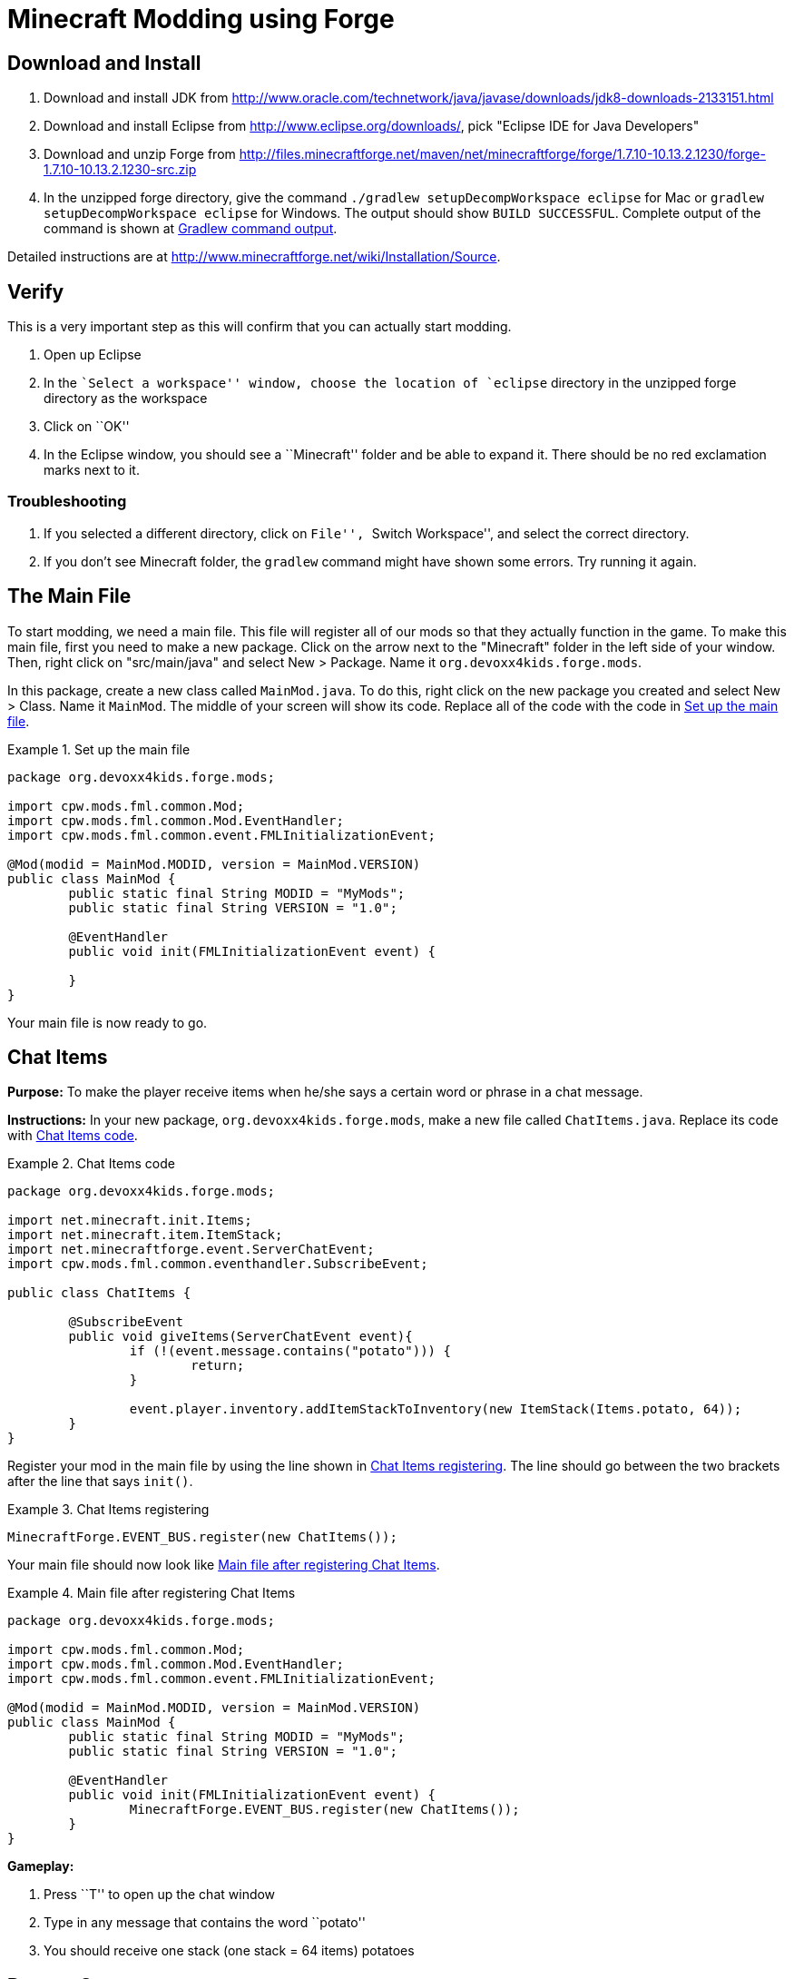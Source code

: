 = Minecraft Modding using Forge

== Download and Install

. Download and install JDK from http://www.oracle.com/technetwork/java/javase/downloads/jdk8-downloads-2133151.html
. Download and install Eclipse from http://www.eclipse.org/downloads/, pick "Eclipse IDE for Java Developers"
. Download and unzip Forge from http://files.minecraftforge.net/maven/net/minecraftforge/forge/1.7.10-10.13.2.1230/forge-1.7.10-10.13.2.1230-src.zip
. In the unzipped forge directory, give the command `./gradlew
  setupDecompWorkspace eclipse` for Mac or `gradlew
  setupDecompWorkspace eclipse` for Windows. The output should show `BUILD SUCCESSFUL`. Complete output of the command is shown at <<Gradlew_command_output>>.

Detailed instructions are at http://www.minecraftforge.net/wiki/Installation/Source.

== Verify

This is a very important step as this will confirm that you can actually start modding.

. Open up Eclipse
. In the ``Select a workspace'' window, choose the location of `eclipse` directory in the unzipped forge directory as the workspace
. Click on ``OK''
. In the Eclipse window, you should see a ``Minecraft'' folder and be able to expand it. There should be no red exclamation marks next to it.

=== Troubleshooting

. If you selected a different directory, click on ``File'', ``Switch Workspace'', and select the correct directory.
. If you don't see Minecraft folder, the `gradlew` command might have shown some errors. Try running it again.

== The Main File

To start modding, we need a main file. This file will register all of our mods so that they actually function in the game. To make this main file, first you need to make a new package. Click on the arrow next to the "Minecraft" folder in the left side of your window. Then, right click on "src/main/java" and select New > Package. Name it `org.devoxx4kids.forge.mods`.

In this package, create a new class called `MainMod.java`. To do this, right click on the new package you created and select New > Class. Name it `MainMod`. The middle of your screen will show its code. Replace all of the code with the code in <<Setting_Up_The_Main_File>>.

[[Setting_Up_The_Main_File]]
.Set up the main file
====
[source, java]
----
package org.devoxx4kids.forge.mods;

import cpw.mods.fml.common.Mod;
import cpw.mods.fml.common.Mod.EventHandler;
import cpw.mods.fml.common.event.FMLInitializationEvent;

@Mod(modid = MainMod.MODID, version = MainMod.VERSION)
public class MainMod {
	public static final String MODID = "MyMods";
	public static final String VERSION = "1.0";

	@EventHandler
	public void init(FMLInitializationEvent event) {

	}
}
----
====

Your main file is now ready to go.

== Chat Items

**Purpose:** To make the player receive items when he/she says a certain word or phrase in a chat message.

**Instructions:** In your new package, `org.devoxx4kids.forge.mods`, make a new file called `ChatItems.java`. Replace its code with <<Chat_Items_Code>>.

[[Chat_Items_Code]]
.Chat Items code
====
[source, java]
----
package org.devoxx4kids.forge.mods;

import net.minecraft.init.Items;
import net.minecraft.item.ItemStack;
import net.minecraftforge.event.ServerChatEvent;
import cpw.mods.fml.common.eventhandler.SubscribeEvent;

public class ChatItems {
	
	@SubscribeEvent
	public void giveItems(ServerChatEvent event){
		if (!(event.message.contains("potato"))) {
			return;
		}
		
		event.player.inventory.addItemStackToInventory(new ItemStack(Items.potato, 64));
	}
}
----
====

Register your mod in the main file by using the line shown in <<Chat_Items_Registering>>. The line should go between the two brackets after the line that says `init()`.

[[Chat_Items_Registering]]
.Chat Items registering
====
[source, java]
----
MinecraftForge.EVENT_BUS.register(new ChatItems());
----
====

Your main file should now look like <<Main_File_After_Register>>.

[[Main_File_After_Register]]
.Main file after registering Chat Items
====
[source, java]
----
package org.devoxx4kids.forge.mods;

import cpw.mods.fml.common.Mod;
import cpw.mods.fml.common.Mod.EventHandler;
import cpw.mods.fml.common.event.FMLInitializationEvent;

@Mod(modid = MainMod.MODID, version = MainMod.VERSION)
public class MainMod {
	public static final String MODID = "MyMods";
	public static final String VERSION = "1.0";

	@EventHandler
	public void init(FMLInitializationEvent event) {
		MinecraftForge.EVENT_BUS.register(new ChatItems());
	}
}
----
====

**Gameplay:**

. Press ``T'' to open up the chat window
. Type in any message that contains the word ``potato''
. You should receive one stack (one stack = 64 items) potatoes

== Dragon Spawner

**Purpose:** To spawn an Ender Dragon every time a player places a Dragon Egg block.

**Instructions:** In the package `org.devoxx4kids.forge.mods`, make a new class called `DragonSpawner` and replace its code with the code shown in <<Dragon_Spawner_Code>>.

[[Dragon_Spawner_Code]]
.Dragon Spawner code
====
[source, java]
----
package org.devoxx4kids.forge.mods;

import net.minecraft.entity.boss.EntityDragon;
import net.minecraft.init.Blocks;
import net.minecraftforge.event.world.BlockEvent.PlaceEvent;
import cpw.mods.fml.common.eventhandler.SubscribeEvent;

public class DragonSpawner {
	
	@SubscribeEvent
	public void spawnDragon(PlaceEvent event) {
		if (event.block != Blocks.dragon_egg) {
			return;
		}
		
		event.world.setBlock(event.x, event.y, event.z, Blocks.air);
		EntityDragon dragon = new EntityDragon(event.world);
		dragon.setLocationAndAngles(event.x, event.y, event.z, 0, 0);
		event.world.spawnEntityInWorld(dragon);
	}

}
----
====

Then, register it like you did with Chat Items, but use the line of code shown in <<Dragon_Spawner_Registering>>.

[[Dragon_Spawner_Registering]]
.Dragon Spawner registering
====
[source, java]
----
MinecraftForge.EVENT_BUS.register(new DragonSpawner());
----
====

**Gameplay:**

. Use the command "/give <your player name> 122" to give yourself a dragon egg
. Place down the dragon egg, and an Ender Dragon should spawn

The player name will not be your normal player name, it will be a Forge-generated player name. Check your chat window to see what your player name is.

== Overpowered Iron Golems

**Purpose:** To add helpful potion effects to Iron Golems when they spawn in the world.

**Instructions:**

In your package, make a new class called `OverpoweredIronGolems` and replace its contents with <<Iron_Golems_Code>>.

[[Iron_Golems_Code]]
.Overpowered Iron Golems code
====
[source, java]
----
package org.devoxx4kids.forge.mods;

import net.minecraft.entity.EntityLiving;
import net.minecraft.entity.monster.EntityIronGolem;
import net.minecraft.potion.PotionEffect;
import net.minecraftforge.event.entity.EntityJoinWorldEvent;
import cpw.mods.fml.common.eventhandler.SubscribeEvent;

public class OverpoweredIronGolems {
	
	@SubscribeEvent
	public void golemMagic(EntityJoinWorldEvent event) {
		if (!(event.entity instanceof EntityIronGolem)) {
			return;
		}
		
		EntityLiving entity = (EntityLiving) event.entity;
		entity.addPotionEffect(new PotionEffect(1, 1000000, 5));
		entity.addPotionEffect(new PotionEffect(5, 1000000, 5));
		entity.addPotionEffect(new PotionEffect(10, 1000000, 5));
		entity.addPotionEffect(new PotionEffect(11, 1000000, 5));
	}

}
----
====

Then, register the class using the line shown in <<Iron_Golems_Register>>.

[[Iron_Golems_Register]]
====
[source, java]
----
MinecraftForge.EVENT_BUS.register(new OverpoweredIronGolems());
----
====

**Gameplay:**

. Spawn an Iron Golem by using the command "/summon VillagerGolem".
. Spawn some hostile mobs near the Iron Golem

The golem should move towards them to kill them. Normally, Iron Golems move slowly, but with the speed effect from the mod, they should move very fast.

== Creeper Spawn Alert

**Purpose:** To alert all players when a creeper spawns.

**Instructions:** In your package, make a new class called `CreeperSpawnAlert`. Replace its contents with <<Creeper_Spawn_Code>>.

[[Creeper_Spawn_Code]]
.Creeper Spawn Alert code
====
[source, java]
----
package org.devoxx4kids.forge.mods;

import java.util.List;

import net.minecraft.entity.monster.EntityCreeper;
import net.minecraft.entity.player.EntityPlayer;
import net.minecraft.util.ChatComponentText;
import net.minecraft.util.EnumChatFormatting;
import net.minecraftforge.event.entity.EntityJoinWorldEvent;
import cpw.mods.fml.common.eventhandler.SubscribeEvent;

public class CreeperSpawnAlert {

	@SubscribeEvent
	public void sendAlert(EntityJoinWorldEvent event) {
		if (!(event.entity instanceof EntityCreeper)) {
			return;
		}

		List players = event.entity.worldObj.playerEntities;

		for (int i = 0; i < players.size(); i++) {
			EntityPlayer player = (EntityPlayer) players.get(i);
			player.addChatMessage(new ChatComponentText(
					EnumChatFormatting.GREEN + "A creeper has spawned!"));
		}
	}

}
----
====

Register it using the line in <<Creeper_Spawn_Registering>>.

[[Creeper_Spawn_Registering]]
.Creeper Spawn Alert registering
====
[source, java]
----
MinecraftForge.EVENT_BUS.register(new CreeperSpawnAlert());
----
====

**Gameplay:**

. Make sure you are not on peaceful mode.
. Set the time to night time ("/time set night") 

You should get a bunch of messages saying "A creeper has spawned!" in light green letters. One of these messages is sent to you every time a creeper spawns.

== Sharp Snowballs

**Purpose:** To turn all snowballs into arrows so that they can hurt entites.

**Instructions:** In your package, create a new class called `SharpSnowballs`. Replace its code with <<Snowballs_Code>>.

[[Snowballs_Code]]
.Sharp Snowballs code
====
[source, java]
----
package org.devoxx4kids.forge.mods;

import net.minecraft.entity.Entity;
import net.minecraft.entity.projectile.EntityArrow;
import net.minecraft.entity.projectile.EntitySnowball;
import net.minecraft.world.World;
import net.minecraftforge.event.entity.EntityJoinWorldEvent;
import cpw.mods.fml.common.eventhandler.SubscribeEvent;

public class SharpSnowballs {

	@SubscribeEvent
	public void replaceSnowballWithArrow(EntityJoinWorldEvent event) {
		Entity entity = event.entity;
		World world = entity.worldObj;

		if (!(entity instanceof EntitySnowball)) {
			return;
		}

		if (!world.isRemote) {
			EntityArrow arrow = new EntityArrow(world);
			arrow.setLocationAndAngles(entity.posX, entity.posY, entity.posZ,
					0, 0);
			arrow.motionX = entity.motionX;
			arrow.motionY = entity.motionY;
			arrow.motionZ = entity.motionZ;

			arrow.posX += arrow.motionX;
			arrow.posY += arrow.motionY;
			arrow.posZ += arrow.motionZ;

			world.spawnEntityInWorld(arrow);
			entity.setDead();
		}
	}

}
----
====

Register the new class using the line in <<Snowballs_Registering>>.

[[Snowballs_Registering]]
.Sharp Snowballs registering
====
[source, java]
----
MinecraftForge.EVENT_BUS.register(new SharpSnowballs());
----
====

**Gameplay:**

. Get a Snowball item from your inventory
. Right click with it to throw it
. It should turn into an arrow

You can also spawn Snow Golems by placing a pumpkin on top of a tower of two Snow blocks. The Snow Golem will act as a turret, shooting out snowballs that turn into arrows.

== Rain Water

**Purpose:** To place water at the feet of entities when it is raining.

**Instructions:** In your package, create a new class called `RainWater` and replace its contents with <<Rain_Code>>.

[[Rain_Code]]
.Rain Water code
====
[source, java]
----
package org.devoxx4kids.forge.mods;

import net.minecraft.entity.Entity;
import net.minecraft.init.Blocks;
import net.minecraft.world.World;
import net.minecraftforge.event.entity.living.LivingEvent.LivingUpdateEvent;
import cpw.mods.fml.common.eventhandler.SubscribeEvent;

public class RainWater {

	@SubscribeEvent
	public void makeWater(LivingUpdateEvent event) {
		Entity entity = event.entity;
		World world = entity.worldObj;
		int x = (int) Math.floor(entity.posX);
		int y = (int) Math.floor(entity.posY);
		int z = (int) Math.floor(entity.posZ);

		if (!entity.worldObj.isRaining()) {
			return;
		}

		for (int i = y; i < 256; i++) {
			if (world.getBlock(x, i, z) != Blocks.air) {
				return;
			}
		}
		
		if (world.isRemote && !world.getBlock(x, y - 1, z).isBlockNormalCube()) {
			return;
		}

		if (!world.isRemote) {
			world.setBlock(x, y, z, Blocks.water, 5, 1);
		}
	}

}
----
====

Then, register it using the line shown in <<Rain_Registering>>.

[[Rain_Registering]]
.Rain Water registering
====
[source, java]
----
MinecraftForge.EVENT_BUS.register(new RainWater());
----
====

**Gameplay:**

. Use the command "/weather rain" to make the weather rainy
. Start moving, and water should be placed wherever you go, but it will disappear quickly

== Sharing Your Mods

Open up your computer's command prompt. Navigate to your Forge folder. Then, type the command `gradlew build`. On a Mac it may be `./gradlew build`. After the process completes, navigate to the "build" folder, then the "libs" folder inside that. In that folder, there should be a .jar file called `modid-1.0.jar`. This .jar file is all of your mods. 

To install your mod on your Minecraft launcher, follow the instructions at http://www.minecraftforge.net/wiki/Installation/Universal.

== Tips

* When changing an item or block, delete the current item/block and press `Ctrl + Space` to pull up a list of items and blocks that are availible.

[[Gradlew_command_output]]
== Gradlew command output

[source,text]
----
minecraft> ./gradlew setupDecompWorkspace eclipse
Downloading https://services.gradle.org/distributions/gradle-2.0-bin.zip
.............................................................................objc[3877]: Class JavaLaunchHelper is implemented in both /Library/Java/JavaVirtualMachines/jdk1.8.0_25.jdk/Contents/Home/bin/java and /Library/Java/JavaVirtualMachines/jdk1.8.0_25.jdk/Contents/Home/jre/lib/libinstrument.dylib. One of the two will be used. Which one is undefined.
............................................................................................................................................................................................................................................................................................................................................................................................................................................................................................................................................................................................................................................................................................................................................................................................................................................................................................................................................................................................................................................................................................................................................................................................................................................................................................................................................................................................................................................................................................................................................................................................................................................................................................................................................................................................................................................................................................................................................................................................................................................................................
Unzipping /Users/arungupta/.gradle/wrapper/dists/gradle-2.0-bin/5h57m9vra0mjv9qs45oqtsb5c0/gradle-2.0-bin.zip to /Users/arungupta/.gradle/wrapper/dists/gradle-2.0-bin/5h57m9vra0mjv9qs45oqtsb5c0
Set executable permissions for: /Users/arungupta/.gradle/wrapper/dists/gradle-2.0-bin/5h57m9vra0mjv9qs45oqtsb5c0/gradle-2.0/bin/gradle
Download http://files.minecraftforge.net/maven/net/minecraftforge/gradle/ForgeGradle/1.2-SNAPSHOT/ForgeGradle-1.2-20141215.200905-238.pom
Download http://files.minecraftforge.net/maven/de/oceanlabs/mcp/RetroGuard/3.6.6/RetroGuard-3.6.6.pom
Download https://oss.sonatype.org/content/repositories/snapshots/net/md-5/SpecialSource/1.7-SNAPSHOT/SpecialSource-1.7-20140603.053256-8.pom
Download http://repo1.maven.org/maven2/com/github/jponge/lzma-java/1.3/lzma-java-1.3.pom
Download http://repo1.maven.org/maven2/com/github/abrarsyed/jastyle/jAstyle/1.2/jAstyle-1.2.pom
Download http://repo1.maven.org/maven2/net/sf/trove4j/trove4j/2.1.0/trove4j-2.1.0.pom
Download http://repo1.maven.org/maven2/com/cloudbees/diff4j/1.1/diff4j-1.1.pom
Download http://repo1.maven.org/maven2/com/cloudbees/cloudbees-oss-parent/1/cloudbees-oss-parent-1.pom
Download http://repo1.maven.org/maven2/org/ow2/asm/asm-debug-all/4.1/asm-debug-all-4.1.pom
Download http://repo1.maven.org/maven2/com/github/tony19/named-regexp/0.2.3/named-regexp-0.2.3.pom
Download http://repo1.maven.org/maven2/com/nothome/javaxdelta/2.0.1/javaxdelta-2.0.1.pom
Download http://files.minecraftforge.net/maven/net/minecraftforge/srg2source/Srg2Source/3.2-SNAPSHOT/Srg2Source-3.2-20141126.081814-44.pom
Download http://repo1.maven.org/maven2/org/apache/httpcomponents/httpclient/4.3.3/httpclient-4.3.3.pom
Download http://repo1.maven.org/maven2/org/apache/httpcomponents/httpcomponents-client/4.3.3/httpcomponents-client-4.3.3.pom
Download http://repo1.maven.org/maven2/com/google/code/gson/gson/2.2.4/gson-2.2.4.pom
Download http://repo1.maven.org/maven2/org/apache/httpcomponents/httpmime/4.3.3/httpmime-4.3.3.pom
Download http://files.minecraftforge.net/maven/de/oceanlabs/mcp/mcinjector/3.2-SNAPSHOT/mcinjector-3.2-20141215.093052-15.pom
Download http://repo1.maven.org/maven2/net/sf/jopt-simple/jopt-simple/4.5/jopt-simple-4.5.pom
Download http://repo1.maven.org/maven2/org/jvnet/localizer/localizer/1.12/localizer-1.12.pom
Download http://repo1.maven.org/maven2/org/jvnet/localizer/localizer-parent/1.12/localizer-parent-1.12.pom
Download http://repo1.maven.org/maven2/trove/trove/1.0.2/trove-1.0.2.pom
Download http://files.minecraftforge.net/maven/org/eclipse/jdt/org.eclipse.jdt.core/3.10.0.v20131029-1755/org.eclipse.jdt.core-3.10.0.v20131029-1755.pom
Download http://repo1.maven.org/maven2/org/eclipse/core/resources/3.2.1-R32x_v20060914/resources-3.2.1-R32x_v20060914.pom
Download http://repo1.maven.org/maven2/org/eclipse/jgit/org.eclipse.jgit/3.2.0.201312181205-r/org.eclipse.jgit-3.2.0.201312181205-r.pom
Download http://repo1.maven.org/maven2/org/eclipse/jgit/org.eclipse.jgit-parent/3.2.0.201312181205-r/org.eclipse.jgit-parent-3.2.0.201312181205-r.pom
Download http://repo1.maven.org/maven2/org/eclipse/core/runtime/3.9.0-v20130326-1255/runtime-3.9.0-v20130326-1255.pom
Download http://repo1.maven.org/maven2/org/apache/httpcomponents/httpcore/4.3.2/httpcore-4.3.2.pom
Download http://repo1.maven.org/maven2/org/apache/httpcomponents/httpcomponents-core/4.3.2/httpcomponents-core-4.3.2.pom
Download http://repo1.maven.org/maven2/org/eclipse/equinox/registry/3.5.400-v20140428-1507/registry-3.5.400-v20140428-1507.pom
Download http://repo1.maven.org/maven2/org/eclipse/core/runtime/compatibility/3.1.200-v20070502/compatibility-3.1.200-v20070502.pom
Download http://repo1.maven.org/maven2/org/eclipse/core/expressions/3.3.0-v20070606-0010/expressions-3.3.0-v20070606-0010.pom
Download http://repo1.maven.org/maven2/org/eclipse/core/filesystem/1.1.0-v20070606/filesystem-1.1.0-v20070606.pom
Download http://repo1.maven.org/maven2/org/eclipse/core/org.eclipse.core.commands/3.6.0/org.eclipse.core.commands-3.6.0.pom
Download http://repo1.maven.org/maven2/com/googlecode/javaewah/JavaEWAH/0.5.6/JavaEWAH-0.5.6.pom
Download http://repo1.maven.org/maven2/org/eclipse/equinox/app/1.3.200-v20130910-1609/app-1.3.200-v20130910-1609.pom
Download http://repo1.maven.org/maven2/org/eclipse/core/runtime/3.10.0-v20140318-2214/runtime-3.10.0-v20140318-2214.pom
Download http://repo1.maven.org/maven2/org/eclipse/update/configurator/3.2.100-v20070615/configurator-3.2.100-v20070615.pom
Download http://repo1.maven.org/maven2/net/sf/jopt-simple/jopt-simple/4.6/jopt-simple-4.6.pom
Download http://files.minecraftforge.net/maven/net/minecraftforge/gradle/ForgeGradle/1.2-SNAPSHOT/ForgeGradle-1.2-20141215.200905-238.jar
Download http://files.minecraftforge.net/maven/de/oceanlabs/mcp/RetroGuard/3.6.6/RetroGuard-3.6.6.jar
Download https://oss.sonatype.org/content/repositories/snapshots/net/md-5/SpecialSource/1.7-SNAPSHOT/SpecialSource-1.7-20140603.053256-8.jar
Download http://repo1.maven.org/maven2/com/github/jponge/lzma-java/1.3/lzma-java-1.3.jar
Download http://repo1.maven.org/maven2/com/github/abrarsyed/jastyle/jAstyle/1.2/jAstyle-1.2.jar
Download http://repo1.maven.org/maven2/net/sf/trove4j/trove4j/2.1.0/trove4j-2.1.0.jar
Download http://repo1.maven.org/maven2/com/cloudbees/diff4j/1.1/diff4j-1.1.jar
Download http://repo1.maven.org/maven2/org/ow2/asm/asm-debug-all/4.1/asm-debug-all-4.1.jar
Download http://repo1.maven.org/maven2/com/github/tony19/named-regexp/0.2.3/named-regexp-0.2.3.jar
Download http://repo1.maven.org/maven2/com/nothome/javaxdelta/2.0.1/javaxdelta-2.0.1.jar
Download http://files.minecraftforge.net/maven/net/minecraftforge/srg2source/Srg2Source/3.2-SNAPSHOT/Srg2Source-3.2-20141126.081814-44.jar
Download http://repo1.maven.org/maven2/org/apache/httpcomponents/httpclient/4.3.3/httpclient-4.3.3.jar
Download http://repo1.maven.org/maven2/com/google/code/gson/gson/2.2.4/gson-2.2.4.jar
Download http://repo1.maven.org/maven2/org/apache/httpcomponents/httpmime/4.3.3/httpmime-4.3.3.jar
Download http://files.minecraftforge.net/maven/de/oceanlabs/mcp/mcinjector/3.2-SNAPSHOT/mcinjector-3.2-20141215.093052-15.jar
Download http://repo1.maven.org/maven2/org/jvnet/localizer/localizer/1.12/localizer-1.12.jar
Download http://repo1.maven.org/maven2/trove/trove/1.0.2/trove-1.0.2.jar
Download http://files.minecraftforge.net/maven/org/eclipse/jdt/org.eclipse.jdt.core/3.10.0.v20131029-1755/org.eclipse.jdt.core-3.10.0.v20131029-1755.jar
Download http://repo1.maven.org/maven2/org/eclipse/core/resources/3.2.1-R32x_v20060914/resources-3.2.1-R32x_v20060914.jar
Download http://repo1.maven.org/maven2/org/eclipse/jgit/org.eclipse.jgit/3.2.0.201312181205-r/org.eclipse.jgit-3.2.0.201312181205-r.jar
Download http://repo1.maven.org/maven2/org/apache/httpcomponents/httpcore/4.3.2/httpcore-4.3.2.jar
Download http://repo1.maven.org/maven2/org/eclipse/equinox/registry/3.5.400-v20140428-1507/registry-3.5.400-v20140428-1507.jar
Download http://repo1.maven.org/maven2/org/eclipse/core/runtime/compatibility/3.1.200-v20070502/compatibility-3.1.200-v20070502.jar
Download http://repo1.maven.org/maven2/org/eclipse/core/expressions/3.3.0-v20070606-0010/expressions-3.3.0-v20070606-0010.jar
Download http://repo1.maven.org/maven2/org/eclipse/core/filesystem/1.1.0-v20070606/filesystem-1.1.0-v20070606.jar
Download http://repo1.maven.org/maven2/org/eclipse/core/org.eclipse.core.commands/3.6.0/org.eclipse.core.commands-3.6.0.jar
Download http://repo1.maven.org/maven2/com/googlecode/javaewah/JavaEWAH/0.5.6/JavaEWAH-0.5.6.jar
Download http://repo1.maven.org/maven2/org/eclipse/equinox/app/1.3.200-v20130910-1609/app-1.3.200-v20130910-1609.jar
Download http://repo1.maven.org/maven2/org/eclipse/update/configurator/3.2.100-v20070615/configurator-3.2.100-v20070615.jar
Download http://repo1.maven.org/maven2/net/sf/jopt-simple/jopt-simple/4.6/jopt-simple-4.6.jar
Download http://repo1.maven.org/maven2/org/eclipse/core/runtime/3.10.0-v20140318-2214/runtime-3.10.0-v20140318-2214.jar
****************************
 Powered By MCP:             
 http://mcp.ocean-labs.de/   
 Searge, ProfMobius, Fesh0r, 
 R4wk, ZeuX, IngisKahn, bspkrs
 MCP Data version : unknown
****************************
:extractMcpData
:getVersionJson
:extractUserDev
Download http://files.minecraftforge.net/maven/net/minecraftforge/forge/1.7.10-10.13.2.1230/forge-1.7.10-10.13.2.1230-userdev.jar
:genSrgs
:extractNatives
Download http://repo1.maven.org/maven2/org/lwjgl/lwjgl/lwjgl-platform/2.9.1/lwjgl-platform-2.9.1.pom
Download http://repo1.maven.org/maven2/org/lwjgl/lwjgl/parent/2.9.1/parent-2.9.1.pom
Download http://repo1.maven.org/maven2/net/java/jinput/jinput-platform/2.0.5/jinput-platform-2.0.5.pom
Download https://libraries.minecraft.net/tv/twitch/twitch-platform/5.16/twitch-platform-5.16.pom
Download http://repo1.maven.org/maven2/org/lwjgl/lwjgl/lwjgl-platform/2.9.1/lwjgl-platform-2.9.1-natives-osx.jar
Download http://repo1.maven.org/maven2/net/java/jinput/jinput-platform/2.0.5/jinput-platform-2.0.5-natives-osx.jar
Download https://libraries.minecraft.net/tv/twitch/twitch-platform/5.16/twitch-platform-5.16-natives-osx.jar
:copyNativesLegacy
:getAssetsIndex
:getAssets
Current status: 5/686   0%
Current status: 447/686   65%
:makeStart
Download https://libraries.minecraft.net/net/minecraft/launchwrapper/1.11/launchwrapper-1.11.pom
Download http://repo1.maven.org/maven2/org/ow2/asm/asm-debug-all/5.0.3/asm-debug-all-5.0.3.pom
Download http://repo1.maven.org/maven2/org/ow2/asm/asm-parent/5.0.3/asm-parent-5.0.3.pom
Download http://repo1.maven.org/maven2/com/typesafe/akka/akka-actor_2.11/2.3.3/akka-actor_2.11-2.3.3.pom
Download http://repo1.maven.org/maven2/org/scala-lang/scala-actors-migration_2.11/1.1.0/scala-actors-migration_2.11-1.1.0.pom
Download http://repo1.maven.org/maven2/org/scala-lang/scala-compiler/2.11.1/scala-compiler-2.11.1.pom
Download http://repo1.maven.org/maven2/org/scala-lang/plugins/scala-continuations-library_2.11/1.0.2/scala-continuations-library_2.11-1.0.2.pom
Download http://repo1.maven.org/maven2/org/scala-lang/plugins/scala-continuations-plugin_2.11.1/1.0.2/scala-continuations-plugin_2.11.1-1.0.2.pom
Download http://repo1.maven.org/maven2/org/scala-lang/scala-library/2.11.1/scala-library-2.11.1.pom
Download http://repo1.maven.org/maven2/org/scala-lang/scala-reflect/2.11.1/scala-reflect-2.11.1.pom
Download https://libraries.minecraft.net/lzma/lzma/0.0.1/lzma-0.0.1.pom
Download https://libraries.minecraft.net/com/mojang/realms/1.3.5/realms-1.3.5.pom
Download http://repo1.maven.org/maven2/java3d/vecmath/1.3.1/vecmath-1.3.1.pom
Download http://repo1.maven.org/maven2/net/sf/trove4j/trove4j/3.0.3/trove4j-3.0.3.pom
Download https://libraries.minecraft.net/com/ibm/icu/icu4j-core-mojang/51.2/icu4j-core-mojang-51.2.pom
Download https://libraries.minecraft.net/com/paulscode/codecjorbis/20101023/codecjorbis-20101023.pom
Download https://libraries.minecraft.net/com/paulscode/codecwav/20101023/codecwav-20101023.pom
Download https://libraries.minecraft.net/com/paulscode/libraryjavasound/20101123/libraryjavasound-20101123.pom
Download https://libraries.minecraft.net/com/paulscode/librarylwjglopenal/20100824/librarylwjglopenal-20100824.pom
Download https://libraries.minecraft.net/com/paulscode/soundsystem/20120107/soundsystem-20120107.pom
Download http://repo1.maven.org/maven2/io/netty/netty-all/4.0.10.Final/netty-all-4.0.10.Final.pom
Download http://repo1.maven.org/maven2/io/netty/netty-parent/4.0.10.Final/netty-parent-4.0.10.Final.pom
Download http://repo1.maven.org/maven2/com/google/guava/guava/16.0/guava-16.0.pom
Download http://repo1.maven.org/maven2/com/google/guava/guava-parent/16.0/guava-parent-16.0.pom
Download http://repo1.maven.org/maven2/org/apache/commons/commons-lang3/3.2.1/commons-lang3-3.2.1.pom
Download http://repo1.maven.org/maven2/net/java/jinput/jinput/2.0.5/jinput-2.0.5.pom
Download http://repo1.maven.org/maven2/net/java/jutils/jutils/1.0.0/jutils-1.0.0.pom
Download https://libraries.minecraft.net/com/mojang/authlib/1.5.16/authlib-1.5.16.pom
Download http://repo1.maven.org/maven2/org/apache/logging/log4j/log4j-api/2.0-beta9/log4j-api-2.0-beta9.pom
Download http://repo1.maven.org/maven2/org/apache/logging/log4j/log4j/2.0-beta9/log4j-2.0-beta9.pom
Download http://repo1.maven.org/maven2/org/apache/logging/log4j/log4j-core/2.0-beta9/log4j-core-2.0-beta9.pom
Download http://repo1.maven.org/maven2/org/lwjgl/lwjgl/lwjgl/2.9.1/lwjgl-2.9.1.pom
Download http://repo1.maven.org/maven2/org/lwjgl/lwjgl/lwjgl_util/2.9.1/lwjgl_util-2.9.1.pom
Download https://libraries.minecraft.net/tv/twitch/twitch/5.16/twitch-5.16.pom
Download http://repo1.maven.org/maven2/org/scala-lang/scala-actors/2.11.0/scala-actors-2.11.0.pom
Download http://repo1.maven.org/maven2/org/scala-lang/modules/scala-xml_2.11/1.0.2/scala-xml_2.11-1.0.2.pom
Download http://repo1.maven.org/maven2/org/scala-lang/modules/scala-parser-combinators_2.11/1.0.1/scala-parser-combinators_2.11-1.0.1.pom
Download https://libraries.minecraft.net/tv/twitch/twitch-external-platform/4.5/twitch-external-platform-4.5.pom
Download https://libraries.minecraft.net/net/minecraft/launchwrapper/1.11/launchwrapper-1.11.jar
Download http://repo1.maven.org/maven2/org/ow2/asm/asm-debug-all/5.0.3/asm-debug-all-5.0.3.jar
Download http://repo1.maven.org/maven2/com/typesafe/akka/akka-actor_2.11/2.3.3/akka-actor_2.11-2.3.3.jar
Download http://repo1.maven.org/maven2/org/scala-lang/scala-actors-migration_2.11/1.1.0/scala-actors-migration_2.11-1.1.0.jar
Download http://repo1.maven.org/maven2/org/scala-lang/scala-compiler/2.11.1/scala-compiler-2.11.1.jar
Download http://repo1.maven.org/maven2/org/scala-lang/plugins/scala-continuations-library_2.11/1.0.2/scala-continuations-library_2.11-1.0.2.jar
Download http://repo1.maven.org/maven2/org/scala-lang/plugins/scala-continuations-plugin_2.11.1/1.0.2/scala-continuations-plugin_2.11.1-1.0.2.jar
Download http://repo1.maven.org/maven2/org/scala-lang/scala-library/2.11.1/scala-library-2.11.1.jar
Download http://files.minecraftforge.net/maven/org/scala-lang/scala-parser-combinators_2.11/1.0.1/scala-parser-combinators_2.11-1.0.1.jar
Download http://repo1.maven.org/maven2/org/scala-lang/scala-reflect/2.11.1/scala-reflect-2.11.1.jar
Download http://files.minecraftforge.net/maven/org/scala-lang/scala-swing_2.11/1.0.1/scala-swing_2.11-1.0.1.jar
Download http://files.minecraftforge.net/maven/org/scala-lang/scala-xml_2.11/1.0.2/scala-xml_2.11-1.0.2.jar
Download http://repo1.maven.org/maven2/net/sf/jopt-simple/jopt-simple/4.5/jopt-simple-4.5.jar
Download https://libraries.minecraft.net/lzma/lzma/0.0.1/lzma-0.0.1.jar
Download https://libraries.minecraft.net/com/mojang/realms/1.3.5/realms-1.3.5.jar
Download http://repo1.maven.org/maven2/java3d/vecmath/1.3.1/vecmath-1.3.1.jar
Download http://repo1.maven.org/maven2/net/sf/trove4j/trove4j/3.0.3/trove4j-3.0.3.jar
Download https://libraries.minecraft.net/com/ibm/icu/icu4j-core-mojang/51.2/icu4j-core-mojang-51.2.jar
Download https://libraries.minecraft.net/com/paulscode/codecjorbis/20101023/codecjorbis-20101023.jar
Download https://libraries.minecraft.net/com/paulscode/codecwav/20101023/codecwav-20101023.jar
Download https://libraries.minecraft.net/com/paulscode/libraryjavasound/20101123/libraryjavasound-20101123.jar
Download https://libraries.minecraft.net/com/paulscode/librarylwjglopenal/20100824/librarylwjglopenal-20100824.jar
Download https://libraries.minecraft.net/com/paulscode/soundsystem/20120107/soundsystem-20120107.jar
Download http://repo1.maven.org/maven2/io/netty/netty-all/4.0.10.Final/netty-all-4.0.10.Final.jar
Download http://repo1.maven.org/maven2/net/java/jinput/jinput/2.0.5/jinput-2.0.5.jar
Download http://repo1.maven.org/maven2/net/java/jutils/jutils/1.0.0/jutils-1.0.0.jar
Download https://libraries.minecraft.net/com/mojang/authlib/1.5.16/authlib-1.5.16.jar
Download http://repo1.maven.org/maven2/org/apache/logging/log4j/log4j-api/2.0-beta9/log4j-api-2.0-beta9.jar
Download http://repo1.maven.org/maven2/org/apache/logging/log4j/log4j-core/2.0-beta9/log4j-core-2.0-beta9.jar
Download http://repo1.maven.org/maven2/org/lwjgl/lwjgl/lwjgl/2.9.1/lwjgl-2.9.1.jar
Download http://repo1.maven.org/maven2/org/lwjgl/lwjgl/lwjgl_util/2.9.1/lwjgl_util-2.9.1.jar
Download https://libraries.minecraft.net/tv/twitch/twitch/5.16/twitch-5.16.jar
Download http://repo1.maven.org/maven2/org/scala-lang/scala-actors/2.11.0/scala-actors-2.11.0.jar
Download http://repo1.maven.org/maven2/org/scala-lang/modules/scala-xml_2.11/1.0.2/scala-xml_2.11-1.0.2.jar
Download http://repo1.maven.org/maven2/org/scala-lang/modules/scala-parser-combinators_2.11/1.0.1/scala-parser-combinators_2.11-1.0.1.jar
Download http://repo1.maven.org/maven2/net/java/jinput/jinput-platform/2.0.5/jinput-platform-2.0.5-natives-linux.jar
Download http://repo1.maven.org/maven2/net/java/jinput/jinput-platform/2.0.5/jinput-platform-2.0.5-natives-windows.jar
Download https://libraries.minecraft.net/tv/twitch/twitch-platform/5.16/twitch-platform-5.16-natives-windows-32.jar
Download https://libraries.minecraft.net/tv/twitch/twitch-platform/5.16/twitch-platform-5.16-natives-windows-64.jar
Download https://libraries.minecraft.net/tv/twitch/twitch-external-platform/4.5/twitch-external-platform-4.5-natives-windows-32.jar
Download https://libraries.minecraft.net/tv/twitch/twitch-external-platform/4.5/twitch-external-platform-4.5-natives-windows-64.jar
Download http://repo1.maven.org/maven2/org/lwjgl/lwjgl/lwjgl-platform/2.9.1/lwjgl-platform-2.9.1-natives-windows.jar
Download http://repo1.maven.org/maven2/org/lwjgl/lwjgl/lwjgl-platform/2.9.1/lwjgl-platform-2.9.1-natives-linux.jar
:downloadMcpTools
:downloadClient
:downloadServer
:mergeJars
Adding cpw/mods/fml/relauncher/SideOnly.class
Adding cpw/mods/fml/relauncher/Side.class
:deobfuscateJar
Applying SpecialSource...
Applying Exceptor...
:decompile
objc[3888]: Class JavaLaunchHelper is implemented in both /Library/Java/JavaVirtualMachines/jdk1.8.0_25.jdk/Contents/Home/bin/java and /Library/Java/JavaVirtualMachines/jdk1.8.0_25.jdk/Contents/Home/jre/lib/libinstrument.dylib. One of the two will be used. Which one is undefined.
:processSources
Injecting fml files
Applying fml patches
Applying forge patches
:remapJar
:extractMinecraftSrc
:recompMinecraft
Note: Some input files use or override a deprecated API.
Note: Recompile with -Xlint:deprecation for details.
Note: Some input files use unchecked or unsafe operations.
Note: Recompile with -Xlint:unchecked for details.
:repackMinecraft
:setupDecompWorkspace
:eclipseClasspath
Download https://libraries.minecraft.net/net/minecraft/launchwrapper/1.11/launchwrapper-1.11-sources.jar
Download http://repo1.maven.org/maven2/org/ow2/asm/asm-debug-all/5.0.3/asm-debug-all-5.0.3-sources.jar
Download http://repo1.maven.org/maven2/com/typesafe/akka/akka-actor_2.11/2.3.3/akka-actor_2.11-2.3.3-sources.jar
Download http://repo1.maven.org/maven2/com/typesafe/config/1.2.1/config-1.2.1-sources.jar
Download http://repo1.maven.org/maven2/org/scala-lang/scala-actors-migration_2.11/1.1.0/scala-actors-migration_2.11-1.1.0-sources.jar
Download http://repo1.maven.org/maven2/org/scala-lang/scala-compiler/2.11.1/scala-compiler-2.11.1-sources.jar
Download http://repo1.maven.org/maven2/org/scala-lang/plugins/scala-continuations-library_2.11/1.0.2/scala-continuations-library_2.11-1.0.2-sources.jar
Download http://repo1.maven.org/maven2/org/scala-lang/plugins/scala-continuations-plugin_2.11.1/1.0.2/scala-continuations-plugin_2.11.1-1.0.2-sources.jar
Download http://repo1.maven.org/maven2/org/scala-lang/scala-library/2.11.1/scala-library-2.11.1-sources.jar
Download http://repo1.maven.org/maven2/org/scala-lang/scala-reflect/2.11.1/scala-reflect-2.11.1-sources.jar
Download http://repo1.maven.org/maven2/net/sf/jopt-simple/jopt-simple/4.5/jopt-simple-4.5-sources.jar
Download http://repo1.maven.org/maven2/org/apache/commons/commons-compress/1.8.1/commons-compress-1.8.1-sources.jar
Download http://repo1.maven.org/maven2/org/apache/httpcomponents/httpclient/4.3.3/httpclient-4.3.3-sources.jar
Download http://repo1.maven.org/maven2/org/apache/httpcomponents/httpcore/4.3.2/httpcore-4.3.2-sources.jar
Download http://repo1.maven.org/maven2/net/sf/trove4j/trove4j/3.0.3/trove4j-3.0.3-sources.jar
Download https://libraries.minecraft.net/com/ibm/icu/icu4j-core-mojang/51.2/icu4j-core-mojang-51.2-sources.jar
Download https://libraries.minecraft.net/com/paulscode/codecjorbis/20101023/codecjorbis-20101023-sources.jar
Download https://libraries.minecraft.net/com/paulscode/codecwav/20101023/codecwav-20101023-sources.jar
Download https://libraries.minecraft.net/com/paulscode/libraryjavasound/20101123/libraryjavasound-20101123-sources.jar
Download https://libraries.minecraft.net/com/paulscode/librarylwjglopenal/20100824/librarylwjglopenal-20100824-sources.jar
Download https://libraries.minecraft.net/com/paulscode/soundsystem/20120107/soundsystem-20120107-sources.jar
Download http://repo1.maven.org/maven2/io/netty/netty-all/4.0.10.Final/netty-all-4.0.10.Final-sources.jar
Download http://repo1.maven.org/maven2/commons-codec/commons-codec/1.9/commons-codec-1.9-sources.jar
Download http://repo1.maven.org/maven2/net/java/jinput/jinput/2.0.5/jinput-2.0.5-sources.jar
Download http://repo1.maven.org/maven2/net/java/jutils/jutils/1.0.0/jutils-1.0.0-sources.jar
Download http://repo1.maven.org/maven2/com/google/code/gson/gson/2.2.4/gson-2.2.4-sources.jar
Download https://libraries.minecraft.net/com/mojang/authlib/1.5.16/authlib-1.5.16-sources.jar
Download http://repo1.maven.org/maven2/org/apache/logging/log4j/log4j-api/2.0-beta9/log4j-api-2.0-beta9-sources.jar
Download http://repo1.maven.org/maven2/org/apache/logging/log4j/log4j-core/2.0-beta9/log4j-core-2.0-beta9-sources.jar
Download http://repo1.maven.org/maven2/org/lwjgl/lwjgl/lwjgl/2.9.1/lwjgl-2.9.1-sources.jar
Download http://repo1.maven.org/maven2/org/lwjgl/lwjgl/lwjgl_util/2.9.1/lwjgl_util-2.9.1-sources.jar
Download http://repo1.maven.org/maven2/org/scala-lang/scala-actors/2.11.0/scala-actors-2.11.0-sources.jar
Download http://repo1.maven.org/maven2/org/scala-lang/modules/scala-xml_2.11/1.0.2/scala-xml_2.11-1.0.2-sources.jar
Download http://repo1.maven.org/maven2/org/scala-lang/modules/scala-parser-combinators_2.11/1.0.1/scala-parser-combinators_2.11-1.0.1-sources.jar
Download http://repo1.maven.org/maven2/com/google/guava/guava/17.0/guava-17.0-sources.jar
Download http://repo1.maven.org/maven2/org/apache/commons/commons-lang3/3.3.2/commons-lang3-3.3.2-sources.jar
:eclipseJdt
:eclipseProject
:eclipse

BUILD SUCCESSFUL

Total time: 4 mins 34.646 secs
----

